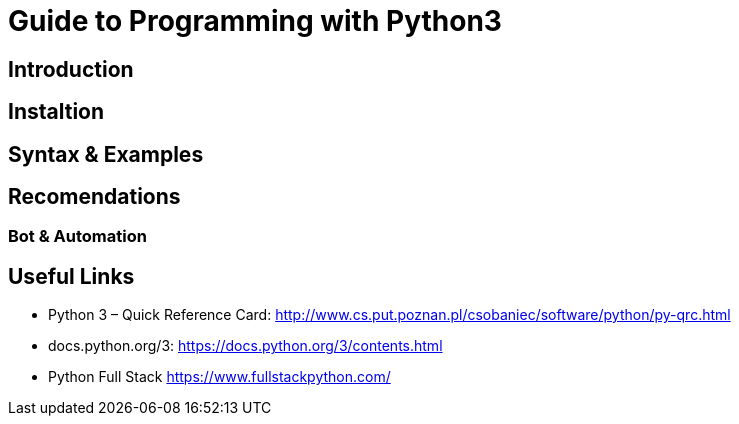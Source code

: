 = Guide to Programming with Python3

== Introduction


== Instaltion



== Syntax & Examples



== Recomendations

=== Bot & Automation


== Useful Links
- Python 3 – Quick Reference Card:   http://www.cs.put.poznan.pl/csobaniec/software/python/py-qrc.html
- docs.python.org/3: https://docs.python.org/3/contents.html
- Python Full Stack https://www.fullstackpython.com/
